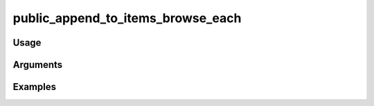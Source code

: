 ##################################
public_append_to_items_browse_each
##################################

*****
Usage
*****


*********
Arguments
*********


********
Examples
********


